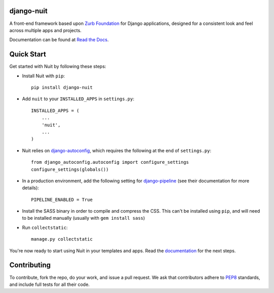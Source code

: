===========
django-nuit
===========

A front-end framework based upon `Zurb Foundation`_ for Django applications, designed for a consistent look and feel across multiple apps and projects.

Documentation can be found at `Read the Docs`_.

===========
Quick Start
===========

Get started with Nuit by following these steps:

* Install Nuit with ``pip``::

    pip install django-nuit

* Add ``nuit`` to your ``INSTALLED_APPS`` in ``settings.py``::

    INSTALLED_APPS = (
        ...
        'nuit',
        ...
    )

* Nuit relies on django-autoconfig_, which requires the following at the end of ``settings.py``::

    from django_autoconfig.autoconfig import configure_settings
    configure_settings(globals())

* In a production environment, add the following setting for django-pipeline_ (see their documentation for more details)::

    PIPELINE_ENABLED = True

* Install the SASS binary in order to compile and compress the CSS. This can't be installed using ``pip``, and will need to be installed manually (usually with ``gem install sass``)

* Run ``collectstatic``::

    manage.py collectstatic

You're now ready to start using Nuit in your templates and apps. Read the `documentation <https://django-nuit.readthedocs.org/en/latest/>`_ for the next steps.

============
Contributing
============

To contribute, fork the repo, do your work, and issue a pull request. We ask that contributors adhere to `PEP8 <https://www.python.org/dev/peps/pep-0008/>`_ standards, and include full tests for all their code.

.. _`Zurb Foundation`: http://foundation.zurb.com
.. _`Read the Docs`: http://django-nuit.readthedocs.org/en/latest
.. _`django-autoconfig`: http://github.com/mikebryant/django-autoconfig/
.. _`django-pipeline`: https://django-pipeline.readthedocs.org/en/latest/
